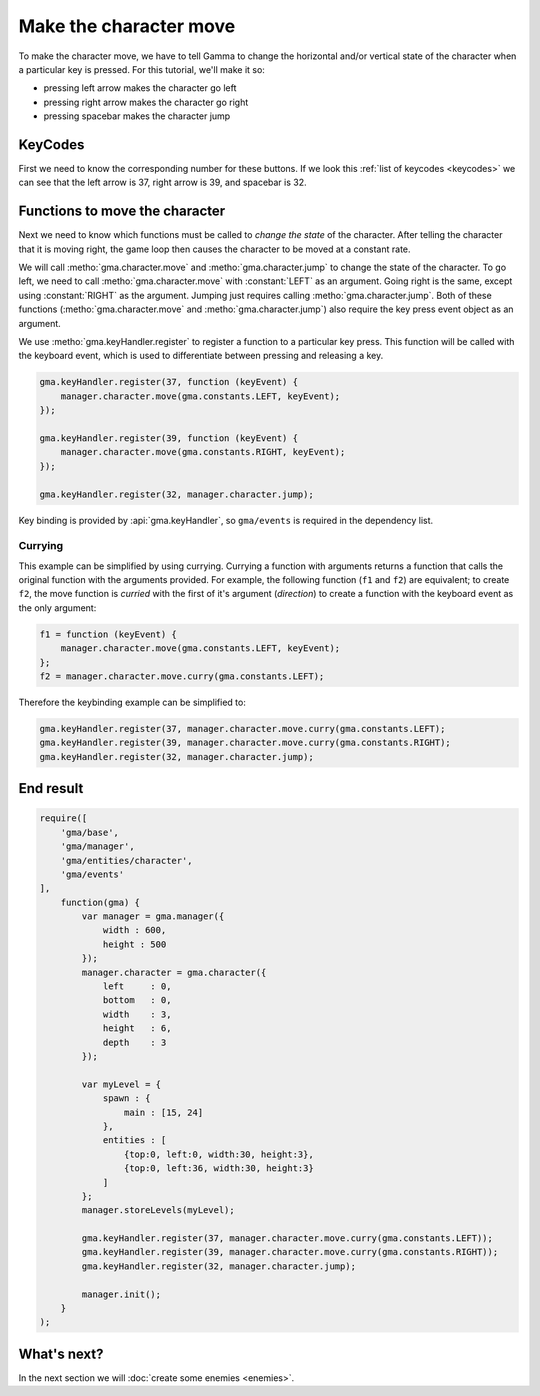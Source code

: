 Make the character move
=======================

To make the character move, we have to tell Gamma to change the horizontal
and/or vertical state of the character when a particular key is pressed.
For this tutorial, we'll make it so:

* pressing left arrow makes the character go left
* pressing right arrow makes the character go right
* pressing spacebar makes the character jump

KeyCodes
--------

First we need to know the corresponding number for these buttons. If we look
this :ref:`list of keycodes <keycodes>` we can see that the left arrow is 37,
right arrow is 39, and spacebar is 32.

Functions to move the character
-------------------------------

Next we need to know which functions must be called to `change the state` of the
character. After telling the character that it is moving right, the game loop
then causes the character to be moved at a constant rate.

We will call :metho:`gma.character.move` and :metho:`gma.character.jump` to
change the state of the character. To go left, we need to call
:metho:`gma.character.move` with :constant:`LEFT` as an argument.
Going right is the same, except using :constant:`RIGHT` as the argument.
Jumping just requires calling :metho:`gma.character.jump`.
Both of these functions (:metho:`gma.character.move` and
:metho:`gma.character.jump`) also require the key press event object as an
argument.

We use :metho:`gma.keyHandler.register` to register a function to a particular
key press. This function will be called with the keyboard event, which is used
to differentiate between pressing and releasing a key.

.. code-block:: javascript

    gma.keyHandler.register(37, function (keyEvent) {
        manager.character.move(gma.constants.LEFT, keyEvent);
    });

    gma.keyHandler.register(39, function (keyEvent) {
        manager.character.move(gma.constants.RIGHT, keyEvent);
    });

    gma.keyHandler.register(32, manager.character.jump);

Key binding is provided by :api:`gma.keyHandler`, so ``gma/events`` is required
in the dependency list.


Currying
++++++++

This example can be simplified by using currying. Currying a function with
arguments returns a function that calls the original function with the arguments
provided. For example, the following function (``f1`` and ``f2``) are equivalent;
to create ``f2``, the move function is `curried` with the first of it's argument
(`direction`) to create a function with the keyboard event as the only argument:

.. code-block:: javascript

    f1 = function (keyEvent) {
        manager.character.move(gma.constants.LEFT, keyEvent);
    };
    f2 = manager.character.move.curry(gma.constants.LEFT);

Therefore the keybinding example can be simplified to:

.. code-block:: javascript

    gma.keyHandler.register(37, manager.character.move.curry(gma.constants.LEFT);
    gma.keyHandler.register(39, manager.character.move.curry(gma.constants.RIGHT);
    gma.keyHandler.register(32, manager.character.jump);


End result
----------

.. code-block:: javascript

    require([
        'gma/base',
        'gma/manager',
        'gma/entities/character',
        'gma/events'
    ],
        function(gma) {
            var manager = gma.manager({
                width : 600,
                height : 500
            });
            manager.character = gma.character({
                left     : 0,
                bottom   : 0,
                width    : 3,
                height   : 6,
                depth    : 3
            });

            var myLevel = {
                spawn : {
                    main : [15, 24]
                },
                entities : [
                    {top:0, left:0, width:30, height:3},
                    {top:0, left:36, width:30, height:3}
                ]
            };
            manager.storeLevels(myLevel);

            gma.keyHandler.register(37, manager.character.move.curry(gma.constants.LEFT));
            gma.keyHandler.register(39, manager.character.move.curry(gma.constants.RIGHT));
            gma.keyHandler.register(32, manager.character.jump);

            manager.init();
        }
    );

What's next?
------------

In the next section we will :doc:`create some enemies <enemies>`.

